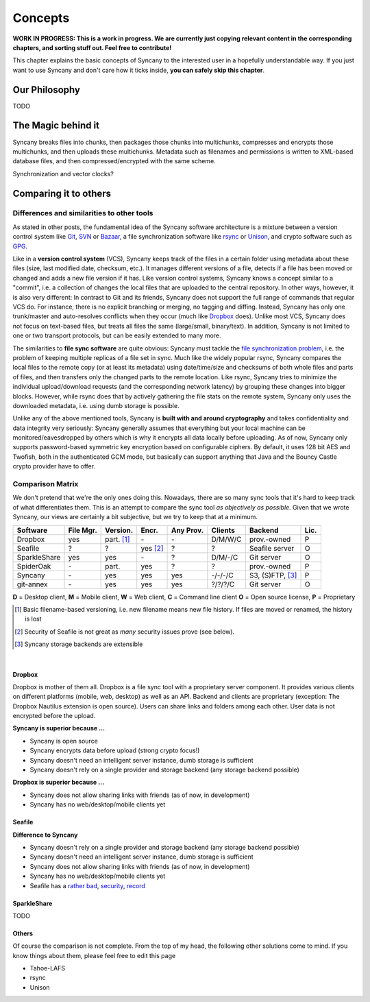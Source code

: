 Concepts
========

**WORK IN PROGRESS: This is a work in progress. We are currently just copying relevant content in the corresponding chapters, and sorting stuff out. Feel free to contribute!**

This chapter explains the basic concepts of Syncany to the interested user in a hopefully understandable way. If you just want to use Syncany and don't care how it ticks inside, **you can safely skip this chapter**. 

Our Philosophy
--------------
TODO

The Magic behind it
-------------------          
Syncany breaks files into chunks, then packages those chunks into multichunks, compresses and encrypts those multichunks, and then uploads these multichunks. Metadata such as filenames and permissions is written to XML-based database files, and then compressed/encrypted with the same scheme.

.. image:: _static/concepts_chunking.png
   :align: center
   
Synchronization and vector clocks?
   
Comparing it to others
---------------------- 

Differences and similarities to other tools
^^^^^^^^^^^^^^^^^^^^^^^^^^^^^^^^^^^^^^^^^^^
As stated in other posts, the fundamental idea of the Syncany software architecture is a mixture between a version control system like `Git <http://git-scm.com/>`_, `SVN <http://subversion.apache.org/>`_ or `Bazaar <http://bazaar.canonical.com/en/>`_, a file synchronization software like `rsync <http://rsync.samba.org/>`_ or `Unison <http://www.cis.upenn.edu/~bcpierce/unison/>`_, and crypto software such as `GPG <http://www.gnupg.org/>`_. 

Like in a **version control system** (VCS), Syncany keeps track of the files in a certain folder using metadata about these files (size, last modified date, checksum, etc.). It manages different versions of a file, detects if a file has been moved or changed and adds a new file version if it has. Like version control systems, Syncany knows a concept similar to a "commit", i.e. a collection of changes the local files that are uploaded to the central repository. In other ways, however, it is also very different: In contrast to Git and its friends, Syncany does not support the full range of commands that regular VCS do. For instance, there is no explicit branching or merging, no tagging and diffing. Instead, Syncany has only one trunk/master and auto-resolves conflicts when they occur (much like `Dropbox <http://www.dropbox.com/>`_ does). Unlike most VCS, Syncany does not focus on text-based files, but treats all files the same (large/small, binary/text). In addition, Syncany is not limited to one or two transport protocols, but can be easily extended to many more. 

The similarities to **file sync software** are quite obvious: Syncany must tackle the `file synchronization problem <http://blog.philippheckel.com/2013/05/20/minimizing-remote-storage-usage-and-synchronization-time-using-deduplication-and-multichunking-syncany-as-an-example/2/#Synchronization-Software>`_, i.e. the problem of keeping multiple replicas of a file set in sync. Much like the widely popular rsync, Syncany compares the local files to the remote copy (or at least its metadata) using date/time/size and checksums of both whole files and parts of files, and then transfers only the changed parts to the remote location. Like rsync, Syncany tries to minimize the individual upload/download requests (and the corresponding network latency) by grouping these changes into bigger blocks. However, while rsync does that by actively gathering the file stats on the remote system, Syncany only uses the downloaded metadata, i.e. using dumb storage is possible. 

Unlike any of the above mentioned tools, Syncany is **built with and around cryptography** and takes confidentiality and data integrity very seriously: Syncany generally assumes that everything but your local machine can be monitored/eavesdropped by others which is why it encrypts all data locally before uploading. As of now, Syncany only supports password-based symmetric key encryption based on configurable ciphers. By default, it uses 128 bit AES and Twofish, both in the authenticated GCM mode, but basically can support anything that Java and the Bouncy Castle crypto provider have to offer.

Comparison Matrix
^^^^^^^^^^^^^^^^^
We don't pretend that we're the only ones doing this. Nowadays, there are so many sync tools that it's hard to keep track of what differentiates them. This is an attempt to compare the sync tool *as objectively as possible*. Given that we wrote Syncany, our views are certainly a bit subjective, but we try to keep that at a minimum.

+----------------------+------------+------------+----------+-----------+--------------+--------------------------+------+
| Software             | File Mgr.  | Version.   | Encr.    | Any Prov. | Clients      | Backend                  | Lic. |
+======================+============+============+==========+===========+==============+==========================+======+
| Dropbox              | yes        | part. [1]_ | \-       | \-        | D/M/W/C      | prov.-owned              | P    |
+----------------------+------------+------------+----------+-----------+--------------+--------------------------+------+
| Seafile              | ?          | ?          | yes [2]_ | ?         | ?            | Seafile server           | O    |
+----------------------+------------+------------+----------+-----------+--------------+--------------------------+------+
| SparkleShare         | yes        | yes        | \-       | ?         | D/M/-/C      | Git server               | O    |
+----------------------+------------+------------+----------+-----------+--------------+--------------------------+------+
| SpiderOak            | \-         | part.      | yes      | ?         | ?            | prov.-owned              | P    |
+----------------------+------------+------------+----------+-----------+--------------+--------------------------+------+
| Syncany              | \-         | yes        | yes      | yes       | -/-/-/C      | S3, (S)FTP, [3]_         | P    |
+----------------------+------------+------------+----------+-----------+--------------+--------------------------+------+
| git-annex            | \-         | yes        | yes      | yes       | ?/?/?/C      | Git server               | O    |
+----------------------+------------+------------+----------+-----------+--------------+--------------------------+------+

**D** = Desktop client, **M** = Mobile client, **W** = Web client, **C** = Command line client   
**O** = Open source license, **P** = Proprietary

.. [1] Basic filename-based versioning, i.e. new filename means new file history. If files are moved or renamed, the history is lost   
.. [2] Security of Seafile is not great as *many* security issues prove (see below).
.. [3] Syncany storage backends are extensible   

|

Dropbox
"""""""
Dropbox is mother of them all. Dropbox is a file sync tool with a proprietary server component. It provides various clients on different platforms (mobile, web, desktop) as well as an API. Backend and clients are proprietary (exception: The Dropbox Nautilus extension is open source). Users can share links and folders among each other. User data is not encrypted before the upload.

**Syncany is superior because ...**

- Syncany is open source
- Syncany encrypts data before upload (strong crypto focus!)
- Syncany doesn't need an intelligent server instance, dumb storage is sufficient
- Syncany doesn't rely on a single provider and storage backend (any storage backend possible)

**Dropbox is superior because ...**

- Syncany does not allow sharing links with friends (as of now, in development)
- Syncany has no web/desktop/mobile clients yet

Seafile
"""""""

**Difference to Syncany**

- Syncany doesn't rely on a single provider and storage backend (any storage backend possible)
- Syncany doesn't need an intelligent server instance, dumb storage is sufficient
- Syncany does not allow sharing links with friends (as of now, in development)
- Syncany has no web/desktop/mobile clients yet
- Seafile has a `rather <https://github.com/haiwen/seafile/issues/714>`_ `bad <https://github.com/haiwen/ccnet/issues/35>`_, `security <https://github.com/haiwen/seafile/issues/587>`_, `record <https://github.com/haiwen/seafile/issues/350>`_

    

SparkleShare
""""""""""""
TODO


Others
""""""
Of course the comparison is not complete. From the top of my head, the following other solutions come to mind. If you know things about them, please feel free to edit this page

* Tahoe-LAFS 
* rsync
* Unison


   
